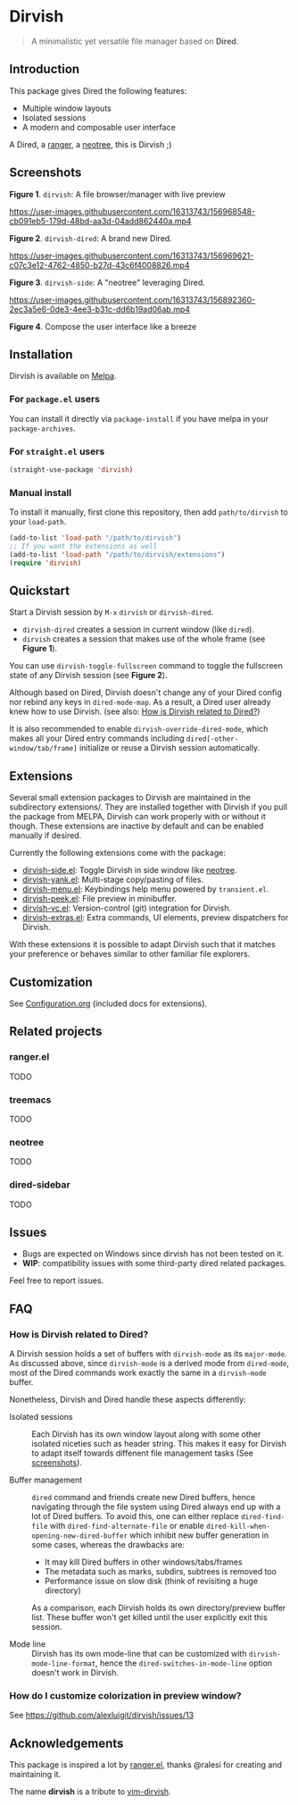 #+AUTHOR: Alex Lu
#+EMAIL: alexluigit@gmail.com
#+startup: content

* *Dirvish*

[[https://melpa.org/#/dirvish][file:https://melpa.org/packages/dirvish-badge.svg]]
[[https://github.com/alexluigit/dirvish/actions/workflows/melpazoid.yml][file:https://github.com/alexluigit/dirvish/actions/workflows/melpazoid.yml/badge.svg]]

#+begin_quote
A minimalistic yet versatile file manager based on *Dired*.
#+end_quote

** Introduction

This package gives Dired the following features:

- Multiple window layouts
- Isolated sessions
- A modern and composable user interface

A Dired, a [[https://github.com/ranger/ranger][ranger]], a [[https://github.com/jaypei/neotree][neotree]], this is Dirvish ;)

** Screenshots

[[https://raw.githubusercontent.com/alexluigit/binaries/main/dirvish/assets/main.png][https://raw.githubusercontent.com/alexluigit/binaries/main/dirvish/assets/main.png]]
*Figure 1*. ~dirvish~: A file browser/manager with live preview

https://user-images.githubusercontent.com/16313743/156968548-cb091eb5-179d-48bd-aa3d-04add862440a.mp4

*Figure 2*. ~dirvish-dired~: A brand new Dired.

https://user-images.githubusercontent.com/16313743/156969621-c07c3e12-4762-4850-b27d-43c6f4008826.mp4

*Figure 3*. ~dirvish-side~: A "neotree" leveraging Dired.

https://user-images.githubusercontent.com/16313743/156892360-2ec3a5e6-0de3-4ee3-b31c-dd6b19ad06ab.mp4

*Figure 4*. Compose the user interface like a breeze

** Installation

Dirvish is available on [[https://melpa.org][Melpa]].

*** For =package.el= users

You can install it directly via ~package-install~ if you have melpa in your ~package-archives~.

*** For =straight.el= users

#+begin_src emacs-lisp
(straight-use-package 'dirvish)
#+end_src

*** Manual install

To install it manually, first clone this repository, then add =path/to/dirvish= to your ~load-path~.

#+begin_src emacs-lisp
(add-to-list 'load-path "/path/to/dirvish")
;; If you want the extensions as well
(add-to-list 'load-path "/path/to/dirvish/extensions")
(require 'dirvish)
#+end_src

** Quickstart

Start a Dirvish session by =M-x= ~dirvish~ or ~dirvish-dired~.

- ~dirvish-dired~ creates a session in current window (like ~dired~).
- ~dirvish~ creates a session that makes use of the whole frame (see *Figure 1*).

You can use ~dirvish-toggle-fullscreen~ command to toggle the fullscreen state of
any Dirvish session (see *Figure 2*).

Although based on Dired, Dirvish doesn't change any of your Dired config nor
rebind any keys in ~dired-mode-map~. As a result, a Dired user already knew how to
use Dirvish. (see also: [[#FAQ][How is Dirvish related to Dired?]])

It is also recommended to enable ~dirvish-override-dired-mode~, which makes all
your Dired entry commands including ~dired[-other-window/tab/frame]~ initialize or
reuse a Dirvish session automatically.

** Extensions

Several small extension packages to Dirvish are maintained in the subdirectory
extensions/. They are installed together with Dirvish if you pull the package
from MELPA, Dirvish can work properly with or without it though. These
extensions are inactive by default and can be enabled manually if desired.

Currently the following extensions come with the package:

- [[file:extensions/dirvish-side.el][dirvish-side.el]]: Toggle Dirvish in side window like [[https://github.com/jaypei/neotree][neotree]].
- [[file:extensions/dirvish-yank.el][dirvish-yank.el]]: Multi-stage copy/pasting of files.
- [[file:extensions/dirvish-menu.el][dirvish-menu.el]]: Keybindings help menu powered by =transient.el=.
- [[file:extensions/dirvish-peek.el][dirvish-peek.el]]: File preview in minibuffer.
- [[file:extensions/dirvish-vc.el][dirvish-vc.el]]: Version-control (git) integration for Dirvish.
- [[file:extensions/dirvish-extras.el][dirvish-extras.el]]: Extra commands, UI elements, preview dispatchers for Dirvish.

With these extensions it is possible to adapt Dirvish such that it matches your
preference or behaves similar to other familiar file explorers.

** Customization

See [[file:Configuration.org][Configuration.org]] (included docs for extensions).

** Related projects
*** ranger.el

TODO

*** treemacs

TODO

*** neotree

TODO

*** dired-sidebar

TODO

** Issues

- Bugs are expected on Windows since dirvish has not been tested on it.
- *WIP*: compatibility issues with some third-party dired related packages.

Feel free to report issues.

** FAQ
*** How is Dirvish related to Dired?

A Dirvish session holds a set of buffers with ~dirvish-mode~ as its ~major-mode~. As
discussed above, since ~dirvish-mode~ is a derived mode from ~dired-mode~, most of
the Dired commands work exactly the same in a ~dirvish-mode~ buffer.

Nonetheless, Dirvish and Dired handle these aspects differently:

+ Isolated sessions ::

  Each Dirvish has its own window layout along with some other isolated niceties
  such as header string. This makes it easy for Dirvish to adapt itself towards
  diffenent file management tasks (See [[#Screenshots][screenshots]]).

+ Buffer management ::

  =dired= command and friends create new Dired buffers, hence navigating through
  the file system using Dired always end up with a lot of Dired buffers. To
  avoid this, one can either replace ~dired-find-file~ with
  ~dired-find-alternate-file~ or enable ~dired-kill-when-opening-new-dired-buffer~
  which inhibit new buffer generation in some cases, whereas the drawbacks are:

  - It may kill Dired buffers in other windows/tabs/frames
  - The metadata such as marks, subdirs, subtrees is removed too
  - Performance issue on slow disk (think of revisiting a huge directory)

  As a comparison, each Dirvish holds its own directory/preview buffer list.
  These buffer won't get killed until the user explicitly exit this session.

+ Mode line ::

  Dirvish has its own mode-line that can be customized with
  ~dirvish-mode-line-format~, hence the ~dired-switches-in-mode-line~ option doesn't
  work in Dirvish.

*** How do I customize colorization in preview window?

See https://github.com/alexluigit/dirvish/issues/13

** Acknowledgements

This package is inspired a lot by [[https://github.com/ralesi/ranger.el][ranger.el]], thanks @ralesi for creating and
maintaining it.

The name *dirvish* is a tribute to [[https://github.com/justinmk/vim-dirvish][vim-dirvish]].
